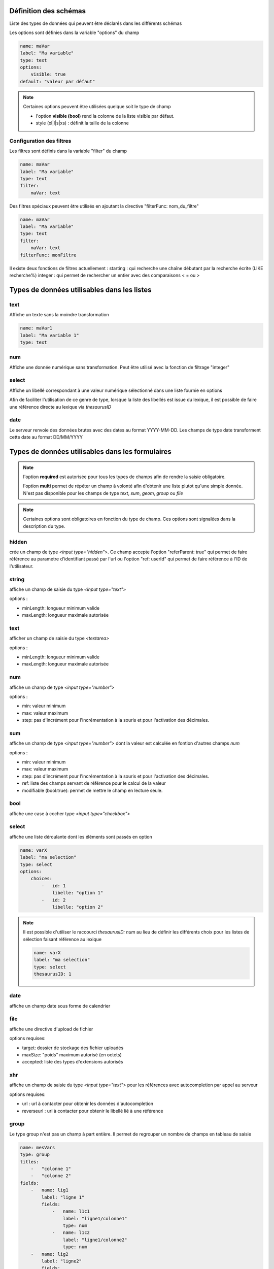 Définition des schémas
======================

Liste des types de données qui peuvent être déclarés dans les différents schémas



Les options sont définies dans la variable "options" du champ

.. code:: yaml
    
    name: maVar
    label: "Ma variable"
    type: text
    options:
        visible: true
    default: "valeur par défaut"


.. note::
    Certaines options peuvent être utilisées quelque soit le type de champ

    * l'option **visible (bool)** rend la colonne de la liste visible par défaut.
    * style (xl|l|s|xs) : définit la taille de la colonne


Configuration des filtres
-------------------------

Les filtres sont définis dans la variable "filter" du champ

.. code:: yaml

    name: maVar
    label: "Ma variable"
    type: text
    filter:
        maVar: text


Des filtres spéciaux peuvent être utilisés en ajoutant la directive "filterFunc: nom_du_filtre" 

.. code:: yaml

    name: maVar
    label: "Ma variable"
    type: text
    filter:
        maVar: text
    filterFunc: monFiltre

Il existe deux fonctions de filtres actuellement : 
starting : qui recherche une chaîne débutant par la recherche écrite (LIKE recherche%)
integer : qui permet de rechercher un entier avec des comparaisons < = ou >


Types de données utilisables dans les listes
============================================



text
----

Affiche un texte sans la moindre transformation

.. code:: yaml

    name: maVar1
    label: "Ma variable 1"
    type: text




num
---

Affiche une donnée numérique sans transformation. Peut être utilisé avec la fonction de filtrage "integer"





select
------

Affiche un libellé correspondant à une valeur numérique sélectionné dans une liste fournie en options

Afin de faciliter l'utilisation de ce genre de type, lorsque la liste des libellés est issue du lexique, il est possible de faire une référence directe au lexique via `thesaurusID`



date
----


Le serveur renvoie des données brutes avec des dates au format YYYY-MM-DD. Les champs de type date transforment cette date au format DD/MM/YYYY




Types de données utilisables dans les formulaires
=================================================


.. note::

    l'option **required** est autorisée pour tous les types de champs afin de rendre la saisie obligatoire.

    l'option **multi** permet de répéter un champ à volonté afin d'obtenir une liste plutot qu'une simple donnée.
    N'est pas disponible pour les champs de type `text`, `sum`, `geom`, `group` ou `file`


.. note::
    Certaines options sont obligatoires en fonction du type de champ. Ces options sont signalées dans la description du type.

hidden
------

crée un champ de type `<input type="hidden">`. Ce champ accepte l'option "referParent: true" qui permet de faire référence au parametre d'identifiant passé par l'url ou l'option "ref: userId" qui permet de faire référence à l'ID de l'utilisateur. 


string
------

affiche un champ de saisie du type `<input type="text">`

options :

* minLength: longueur minimum valide
* maxLength: longueur maximale autorisée


text
----

afficher un champ de saisie du type `<textarea>`

options :

* minLength: longueur minimum valide
* maxLength: longueur maximale autorisée


num
---

affiche un champ de type `<input type="number">`

options :

* min: valeur minimum
* max: valeur maximum
* step: pas d'incrément pour l'incrémentation à la souris et pour l'activation des décimales.

sum
---

affiche un champ de type `<input type="number">` dont la valeur est calculée en fontion d'autres champs `num`

options :

* min: valeur minimum
* max: valeur maximum
* step: pas d'incrément pour l'incrémentation à la souris et pour l'activation des décimales.
* ref: liste des champs servant de référence pour le calcul de la valeur
* modifiable (bool:true): permet de mettre le champ en lecture seule. 


bool
----

affiche une case à cocher type `<input type="checkbox">`



select
------

affiche une liste déroulante dont les éléments sont passés en option

.. code:: yaml

    name: varX
    label: "ma selection"
    type: select
    options:
        choices:
            -   id: 1
                libelle: "option 1"
            -   id: 2
                libelle: "option 2"

.. note::
    
    Il est possible d'utiliser le raccourci `thesaurusID: num` au lieu de définir les différents choix pour les listes de sélection faisant référence au lexique 

    .. code::

        name: varX
        label: "ma selection"
        type: select
        thesaurusID: 1



date
----

affiche un champ date sous forme de calendrier



file
----

affiche une directive d'upload de fichier

options requises:

* target: dossier de stockage des fichier uploadés
* maxSize: "poids" maximum autorisé (en octets)
* accepted: liste des types d'extensions autorisés



xhr
---

affiche un champ de saisie du type `<input type="text">` pour les références avec autocompletion par appel au serveur

options requises:

* url : url à contacter pour obtenir les données d'autocompletion 
* reverseurl : url à contacter pour obtenir le libellé lié à une référence


group
-----

Le type group n'est pas un champ à part entière.
Il permet de regrouper un nombre de champs en tableau de saisie

.. code:: yaml

    name: mesVars
    type: group
    titles: 
        -   "colonne 1"
        -   "colonne 2"
    fields:
        -   name: lig1
            label: "ligne 1"
            fields:
                -   name: l1c1
                    label: "ligne1/colonne1"
                    type: num
                -   name: l1c2
                    label: "ligne1/colonne2"
                    type: num
        -   name: lig2
            label: "ligne2"
            fields:
                -   name: l2c1
                    label: "ligne2/colonne1"
                    type: num
                -   name: l2c2
                    label: "ligne2/colonne2"
                    type: num



geom
----

affiche une carte pour la saisie des données géométriques

options: 

* geometryType (point|linestring|polygon) : type de géométrie traçable
* dataUrl: url des données de contexte pour l'édition d'une géométrie

.. note::

    Il est préférable que le champ geom soit dans un groupe dédié


Types de données utilisables dans les vues détaillées
=====================================================


.. note::
    L'option **multi** est utilisable pour tous les types de données pour afficher une liste



string
------

Affiche une donnée sans transformation.



bool
----

Affiche une donnée booléenne sous la forme Oui/Non



date
----

Affiche une date au format YYYY-MM-DD reformatée vers DD/MM/YYYY



xhr
---

Affiche le libellé d'une donnée par un appel au serveur

options requises:

* url: l'url à contacter pour obtenir le libellé correspondant à la donnée



select
------

Affiche un libellé sélectionné dans la liste passée en options

.. note::

    Équivalent du type `select` disponible pour les formulaires, et se définit exactement de la même manière
